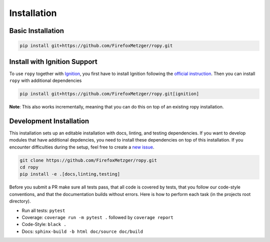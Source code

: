 Installation
============

Basic Installation
------------------

.. code-block:: bash

    pip install git+https://github.com/FirefoxMetzger/ropy.git

Install with Ignition Support
-----------------------------

To use ``ropy`` together with Ignition_, you first have to install Ignition
following the `official instruction`_. Then you can install
``ropy`` with additional dependencies

.. code-block:: bash

    pip install git+https://github.com/FirefoxMetzger/ropy.git[ignition]

**Note**: This also works incrementally, meaning that you can do this on
top of an existing ropy installation.

Development Installation
------------------------

This installation sets up an editable installation with docs, linting, and
testing dependencies. If you want to develop modules that have additional
depdencies, you need to install these dependencies on top of this installation.
If you encounter difficulties during the setup, feel free to create a `new issue`_.

.. code-block:: bash

    git clone https://github.com/FirefoxMetzger/ropy.git
    cd ropy
    pip install -e .[docs,linting,testing]

Before you submit a PR make sure all tests pass, that all code is covered by tests,
that you follow our code-style conventions, and that the documentation builds without
errors. Here is how to perform each task (in the projects root directory).

- Run all tests: ``pytest``
- Coverage: ``coverage run -m pytest .`` followed by ``coverage report``
- Code-Style: ``black .``
- Docs: ``sphinx-build -b html doc/source doc/build``


.. _Ignition: https://ignitionrobotics.org/home
.. _`official instruction`: https://ignitionrobotics.org/docs/dome
.. _`new issue`: https://github.com/FirefoxMetzger/ropy/issues